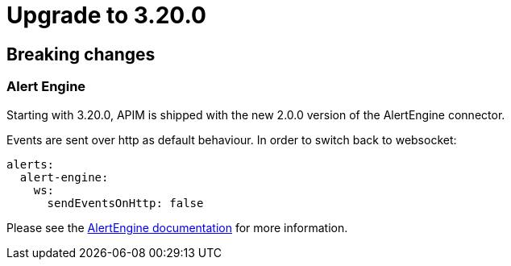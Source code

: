 = Upgrade to 3.20.0

== Breaking changes

=== Alert Engine
Starting with 3.20.0, APIM is shipped with the new 2.0.0 version of the AlertEngine connector.

Events are sent over http as default behaviour. In order to switch back to websocket:

```yaml
alerts:
  alert-engine:
    ws:
      sendEventsOnHttp: false
```

Please see the link:/ae/apim_installation.html#event_sending_mode[AlertEngine documentation] for more information.
